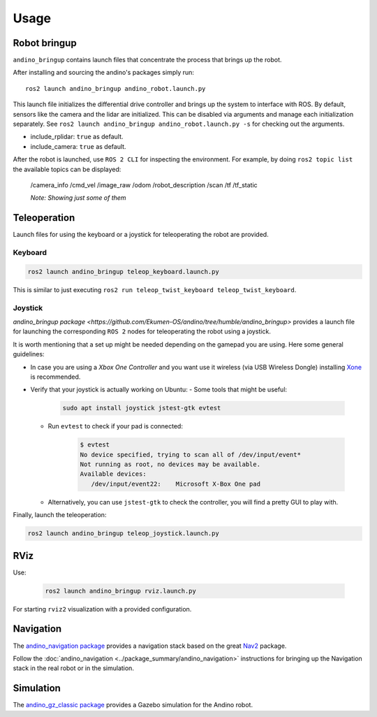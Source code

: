 Usage
=====

Robot bringup
-------------
``andino_bringup`` contains launch files that concentrate the process that brings up the robot.

After installing and sourcing the andino's packages simply run::

   ros2 launch andino_bringup andino_robot.launch.py

This launch file initializes the differential drive controller and brings up the system to interface with ROS.
By default, sensors like the camera and the lidar are initialized. This can be disabled via arguments and manage each initialization separately. See ``ros2 launch andino_bringup andino_robot.launch.py -s`` for checking out the arguments.

- include_rplidar: ``true`` as default.
- include_camera: ``true`` as default.

After the robot is launched, use ``ROS 2 CLI`` for inspecting the environment.
For example, by doing ``ros2 topic list`` the available topics can be displayed:

   /camera_info
   /cmd_vel
   /image_raw
   /odom
   /robot_description
   /scan
   /tf
   /tf_static

   *Note: Showing just some of them*

Teleoperation
-------------
Launch files for using the keyboard or a joystick for teleoperating the robot are provided.

Keyboard
~~~~~~~~

.. code-block:: bash

   ros2 launch andino_bringup teleop_keyboard.launch.py

This is similar to just executing ``ros2 run teleop_twist_keyboard teleop_twist_keyboard``.

Joystick
~~~~~~~~

`andino_bringup package <https://github.com/Ekumen-OS/andino/tree/humble/andino_bringup>` provides a launch file for launching the corresponding ``ROS 2`` nodes for teleoperating the robot using a joystick.

It is worth mentioning that a set up might be needed depending on the gamepad you are using. Here some general guidelines:

- In case you are using a *Xbox One Controller* and you want use it wireless (via USB Wireless Dongle) installing `Xone <https://github.com/medusalix/xone>`_ is recommended.
- Verify that your joystick is actually working on Ubuntu:
  - Some tools that might be useful:

      .. code-block:: bash

         sudo apt install joystick jstest-gtk evtest

  - Run ``evtest`` to check if your pad is connected:

      .. code-block:: bash

         $ evtest
         No device specified, trying to scan all of /dev/input/event*
         Not running as root, no devices may be available.
         Available devices:
            /dev/input/event22:    Microsoft X-Box One pad

  - Alternatively, you can use ``jstest-gtk`` to check the controller, you will find a pretty GUI to play with.

Finally, launch the teleoperation:

.. code-block:: bash

   ros2 launch andino_bringup teleop_joystick.launch.py

RViz
----
Use:

   .. code-block:: bash

      ros2 launch andino_bringup rviz.launch.py

For starting ``rviz2`` visualization with a provided configuration.

Navigation
----------
The  `andino_navigation package <https://github.com/Ekumen-OS/andino/tree/humble/andino_navigation>`_ provides a navigation stack based on the great `Nav2 <https://github.com/ros-planning/navigation2>`_ package.

.. video:: ./media/andino_nav2.mp4
   :width: 640
   :height: 480

Follow the :doc:`andino_navigation <../package_summary/andino_navigation>` instructions for bringing up the Navigation stack in the real robot or in the simulation.

Simulation
----------
The `andino_gz_classic package <https://github.com/Ekumen-OS/andino/tree/humble/andino_gz_classic>`_ provides a Gazebo simulation for the Andino robot.
